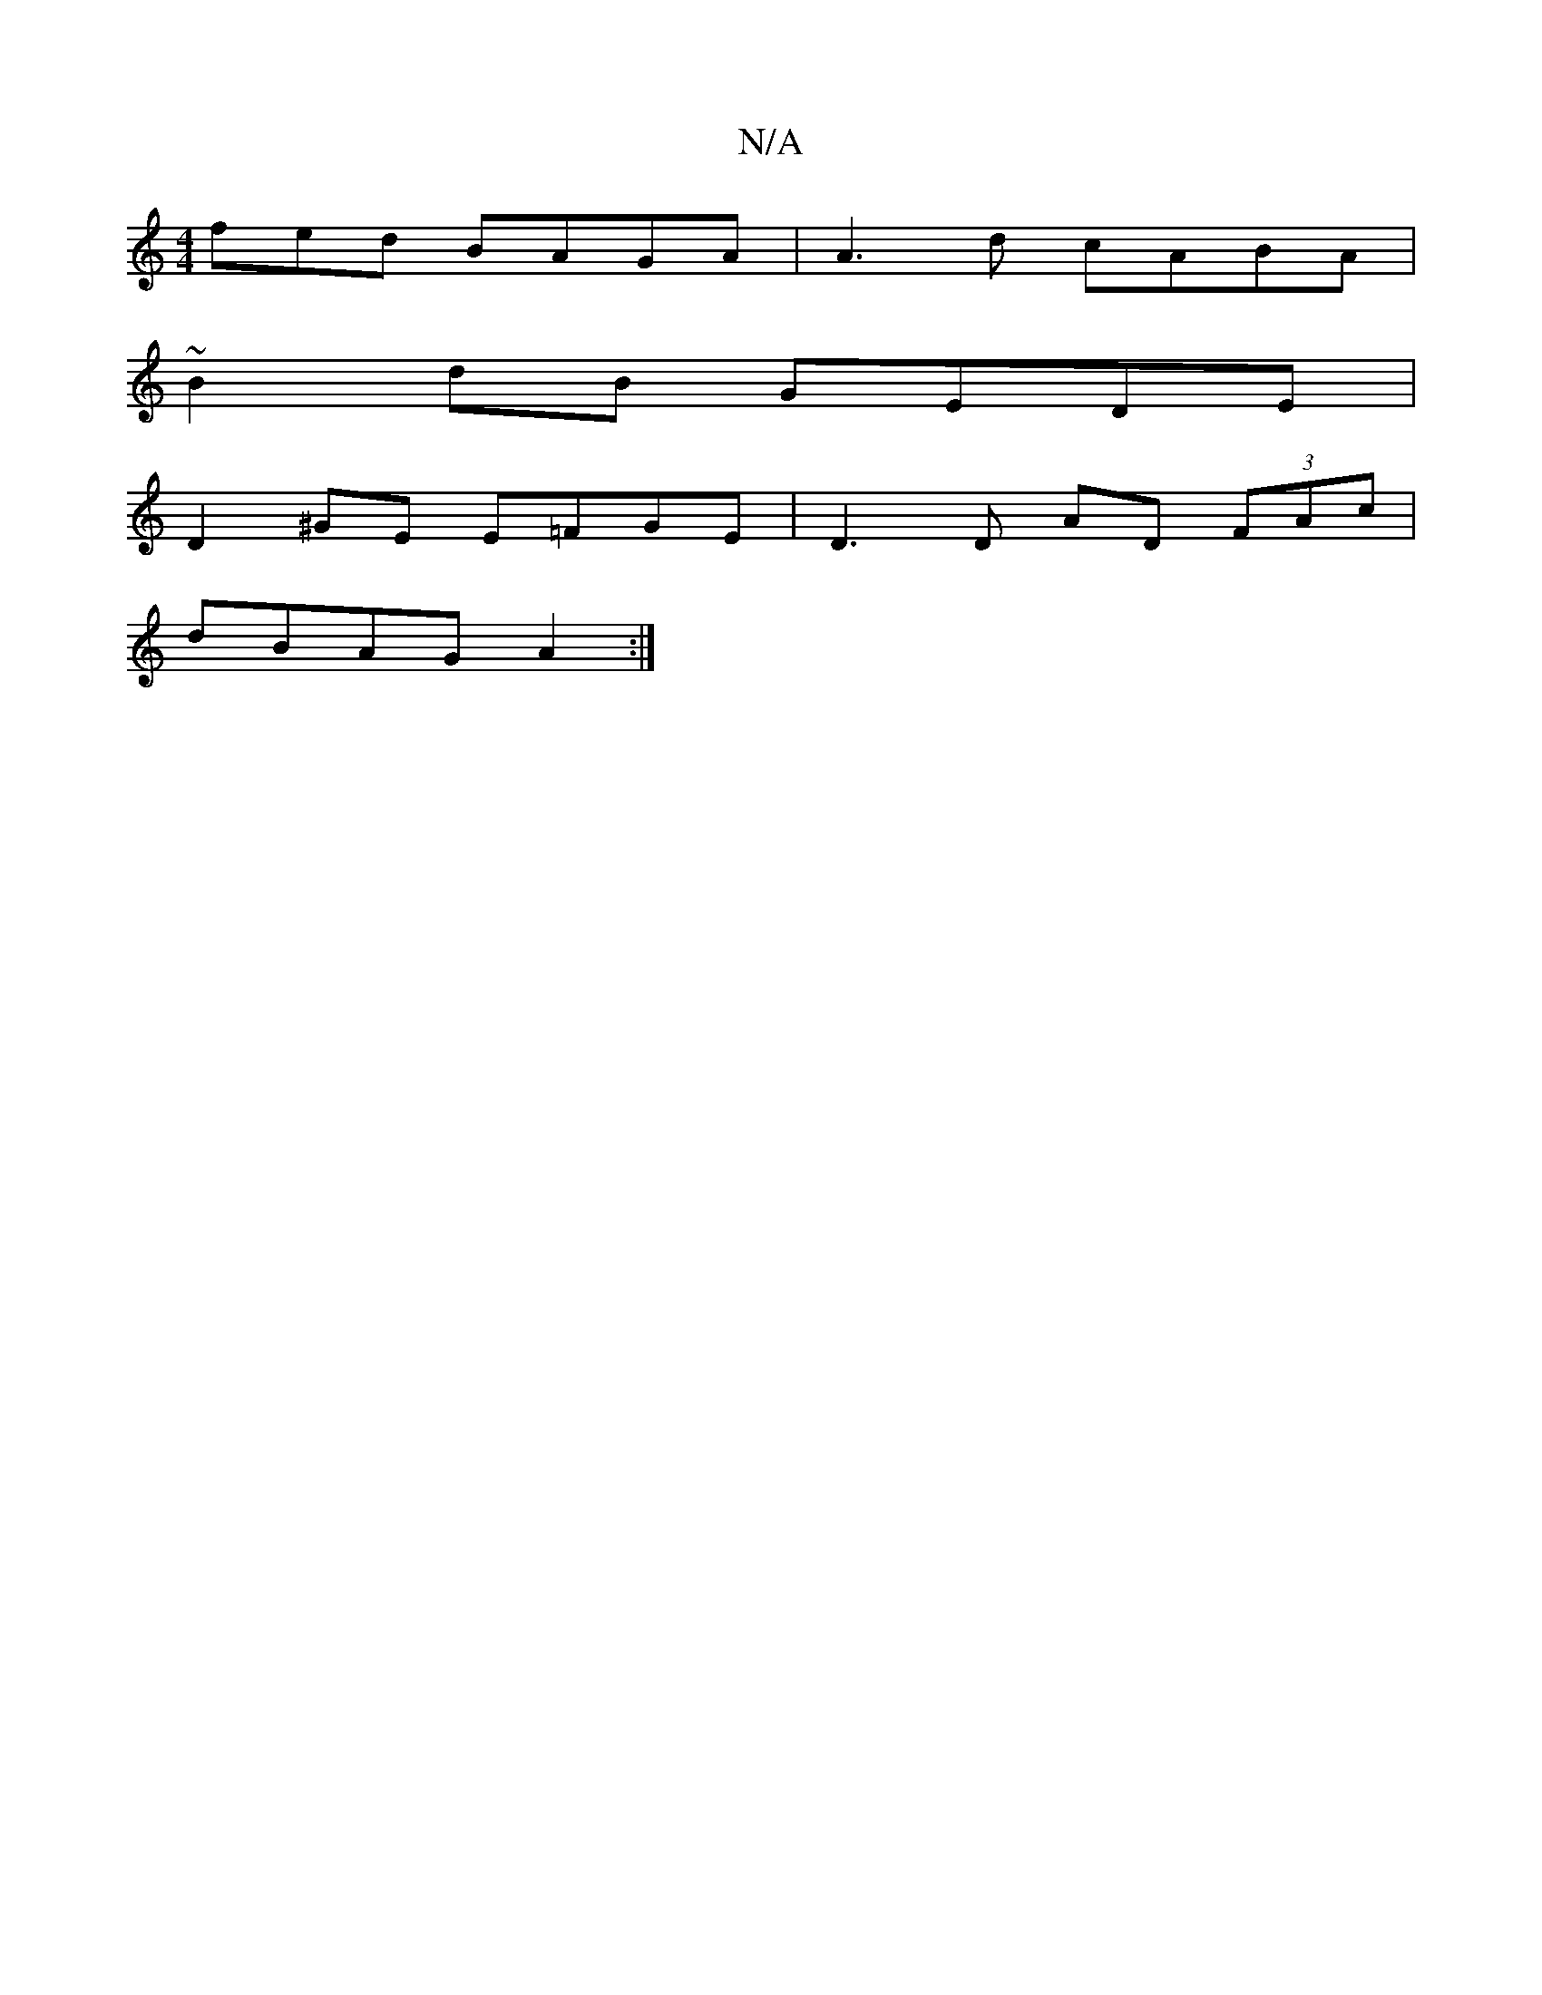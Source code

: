 X:1
T:N/A
M:4/4
R:N/A
K:Cmajor
3fed BAGA|A3d cABA|
~B2dB GEDE|
D2 ^GE E=FGE|D3D AD (3FAc|
dBAG A2:|

|: D2 DE DE ~B2:|2 BG GA Bddc | defg afga | eac=d eaag |
(3aga f2 g2ba|eafd dfaf|eAce dGBD|BGEF GABG|fefe d4|
f3ed2 |c>d ef g2 f2|